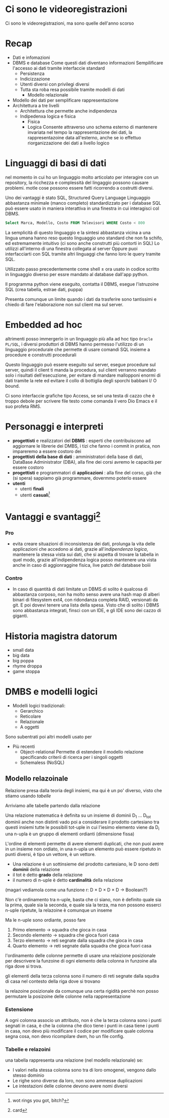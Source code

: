 * Ci sono le videoregistrazioni
Ci sono le videoregistrazioni, ma sono quelle dell'anno scorso

* Recap
 - Dati e infomazioni
 - DBMS e database
   Come questi dati diventano informazioni
   Sempilificare l'accesso ai dati tramite interfaccie standard
   - Persistenza
   - Indicizzazione
   - Utenti diversi con privilegi diversi
   - Tutta sta roba resa possibile tramite modelli di dati
     - Modello relazionale
 - Modello dei dati per semplificare rappresentazione
 - Architettura a tre livelli
   - Architettura che permette anche indipendenza
   - Indipedenxa logica e fisica
     - Fisica
     - Logica
       Consente attraverso uno schema esterno di mantenere invariata
       nel tempo la rappresentazione dei dati, la rappresentazoine
       data all'esterno, anche se io effettuo riorganizzazione dei
       dati a livello logico

* Linguaggi di basi di dati
nel momento in cui ho un linguaggio molto articolato per interagire
con un repository, la ricchezza e complessità del lingaggio possono
causare problemi.
motle cose possono essere fatti ricorrendo a costrutti diversi.

Uno dei vantaggi è stato SQL, Structured Query Language
Linguaggio abbastanza minimale (manco completo) standardizzato per i
database
SQL può essere usato in maniera interattiva in una finestra in cui
interagisci col DBMS.
#+begin_src SQL
  Select Marca, Modello, Costo FROM Televisori WHERE Costo < 800
#+end_src
La semplicità di questo linguaggio e la sintesi abbastanza vicina a
una lingua umana hanno reso questo linguaggio uno standard che non fa
schifo, ed estremamente intuitivo
(ci sono anche construtti più contorti in SQL)
Lo utilizzi all'interno di una finestra collegata al server
Oppure puoi interfacciarti con SQL tramite altri linguaggi che fanno
loro le query tramite SQL.

Utilizzato passo precedentemente come shell \pm ora usato in codice
scritto in linguaggio diverso per essre mandato al database dall'app
python.

Il programma python viene eseguito, contatta il DBMS, esegue
l'istruzoine SQL (crea tabella, estrae dati, puppa)

Presenta comunque un limite quando i dati da trasferire sono
tantissimi e chiedo di fare l'elaborazione non sul client ma sul
server.

* Embedded ad hoc
altrimenti posso immergerlo in un linguaggio più alla ad hoc tipo
=Oracle PL/SQL=, i diversi produttori di DBMS hanno permesso
l'utilizzo di un linguaggio procedurale che permette di usare comandi
SQL insieme a procedure e construtti procedurali

Questo linguaggio può essere eseguito sul server, esegue procedure sul
server, quindi il client ti manda la procedura, sul client verranno
mandato solo i risultati dell'esecuzione, per evitare di mandare
mallopponi enormi di dati tramite la rete ed evitare il collo di
bottiglia degli sporchi babbani I/ O bound.

Ci sono interfaccie grafiche tipo Access, se sei una testa di cazzo
che è troppo debole per scrivere file testo come comanda il vero Dio
Emacs e il suo profeta RMS.

* Personaggi e interpreti
 - *progettisti* e realizzatori del *DBMS* :
   esperti che contribuiscono ad aggiornare le librerie dei DMBS, i
   tizi che fanno i commit in pratica, non impareremo a essere costoro dei
 - *progettisti della base di dati* : amministratori della base di
   dati, DataBase Administrator (DBA), alla fine dei corsi avremo le
   capacità per essere costoro
 - *progettisti* e programmatori di *applicazioni* : alla fine del
   corso, già che (si spera) sappiamo già programmare, dovermmo
   poterlo essere
 - *utenti*
   - utenti *finali*
   - utenti *casuali*[fn::wot rings you got, bitch?]

* Vantaggi e svantaggi[fn::card]
*** Pro
 - evita creare situazioni di inconsistenza dei dati, prolunga la vita
   delle applicazioni che accedono ai dati, grazie all'/indipendenza
   logica/, mantenere la stessa vista sui dati, che si aspetta di
   trovare la tabella in quel modo, grazie all'indipendenza logica
   posso mantenere una vista anche in caso di aggionraggine fisica,
   live patch del database boiii
*** Contro
 - In caso di quantità di dati limitate un DBMS di solito è qualcosa
   di abbastanza corposo, non ha molto senso avere una hash map di
   alberi binari di filesystem ext4, con ridondanza completa RAID,
   versionati da git. E poi dovevi tenere una lista della spesa.
   Visto che di solito i DBMS sono abbastanza integrati, finsci con un
   IDE, e gli IDE sono dei cazzo di giganti.

* Historia magistra datorum
 - small data
 - big data
 - big poppa
 - rhyme droppa
 - game stoppa

* DMBS e modelli logici
 - Modelli logici tradizionali:
   - Gerarchico
   - Reticolare
   - Relazionale
   - A oggetti

Sono subentrati poi altri modelli usato per 
 - Più recenti
   - Object-relational
     Permette di estendere il modello relazione specificando criterii
     di ricerca per i singoli oggetti
   - Schemaless (NoSQL)

** Modello relazoinale
Relazione presa dalla teoria degli insiemi, ma qui è un po' diverso,
visto che stiamo usando /tabelle/

Arriviamo alle tabelle partendo dalla relazione

Una relazione matematica è definita su un insieme di dominii
D_1 ... D_tot dominii anche non distinti
vado poi a considerare il prodotto cartesiano tra questi insiemi
tutte le possibili tot-uple in cui l'iesimo elemento viene da D_i
una n-upla è un gruppo di elementi ordianti (dimensione fissa)

L'ordine di elementi permette di avere elementi duplicati, che non
puoi avere in un insieme non ordiato, in una n-upla un elemento può
essere ripetuto in punti diversi, è tipo un vettore, è un vettore.

 - Una relazione è un sottinsieme del prodotto cartesiano, le D sono
   detti *dominii* della relazione 
 - il tot è detto *grado* della relazione
 - il numero di n-uple è detto *cardinalità* della relazione

(magari vediamola come una funzione r: D \times D \times D \times D \to Booleani?)

Non c'è ordinamento tra n-uple, basta che ci siano, non è definito
quale sia la prima, quale sia la seconda, e quale sia la terza, ma non
possono esserci n-uple ripetute, la relazoine è comunque un inseme

Ma le n-uple sono ordiante, posso fare
 1. Primo elemento \to squadra che gioca in casa
 2. Secondo elemento \to squadra che gioca fuori casa
 3. Terzo elemento \to reti segnate dalla squadra che gioca in casa
 4. Quarto elemento \to reti segnate dalla squadra che gioca fuori casa

l'ordinamento delle colonne permette di usare una relaizione
posizionale per descrivere la funzoine di ogni elemento della colonna
in funzoine alla riga dove si trova.

gli elementi della terza colonna sono il numero di reti segnate dalla
squdra di casa nel contesto della riga dove si trovano

la relazoine posizionale da comunque una certa rigidità perchè non
posso permutare la posizoine delle colonne nella rappresentazione

*** Estensione
A ogni colonna associo un attributo, non è che la terza colonna sono i
punti segnati in casa, è che la colonna che dico tiene i punti in casa
tiene i punti in casa, non devo più modificare il codice per
modificare quale colonna segna cosa, non devo ricompilare dwm, ho un
file config.

*** Tabelle e relazoini
una tabella rappresenta una relazione (nel modello relazionale) se:
 - I valori nella stessa colonna sono tra di loro omogenei, vengono
   dallo stesso dominio
 - Le righe sono diverse da loro, non sono ammesse duplicazioni
 - Le intestazioni delle colonne devono avere nomi diversi

